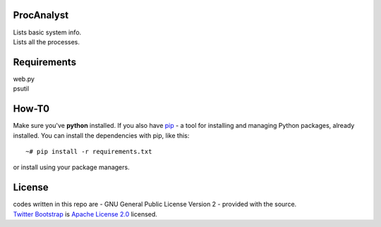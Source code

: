 ProcAnalyst
===========
| Lists basic system info.
| Lists all the processes.

Requirements
============
| web.py
| psutil

How-T0
======
Make sure you've **python** installed. If you also have `pip <http://www.pip-installer.org/>`_ - 
a tool for installing and managing Python packages, already installed. You can install the dependencies with pip, like this::

    ~# pip install -r requirements.txt

or install using your package managers.

License
=======
| codes written in this repo are - GNU General Public License Version 2 - provided with the source.
| `Twitter Bootstrap <http://twitter.github.com/bootstrap/index.html>`_ is `Apache License 2.0 <http://www.apache.org/licenses/LICENSE-2.0>`_ licensed. 
